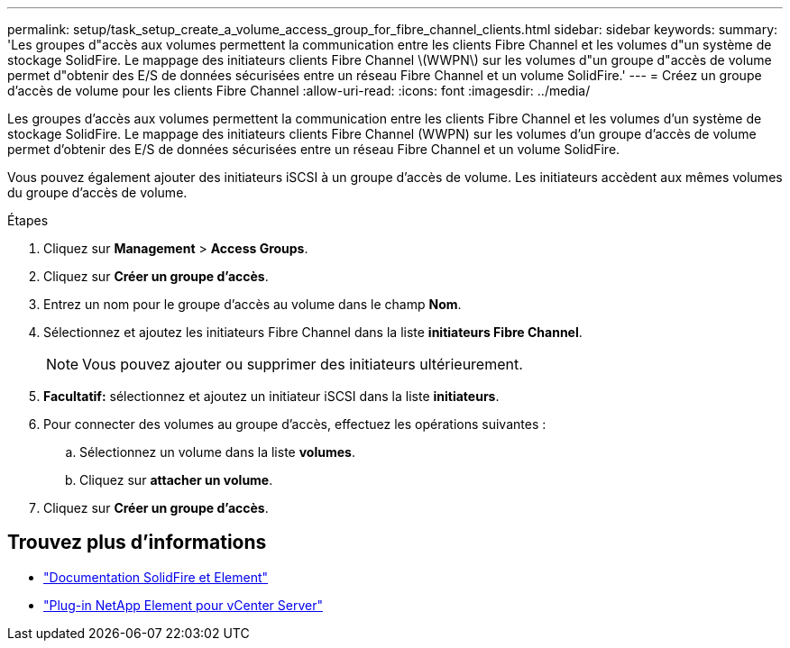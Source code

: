 ---
permalink: setup/task_setup_create_a_volume_access_group_for_fibre_channel_clients.html 
sidebar: sidebar 
keywords:  
summary: 'Les groupes d"accès aux volumes permettent la communication entre les clients Fibre Channel et les volumes d"un système de stockage SolidFire. Le mappage des initiateurs clients Fibre Channel \(WWPN\) sur les volumes d"un groupe d"accès de volume permet d"obtenir des E/S de données sécurisées entre un réseau Fibre Channel et un volume SolidFire.' 
---
= Créez un groupe d'accès de volume pour les clients Fibre Channel
:allow-uri-read: 
:icons: font
:imagesdir: ../media/


[role="lead"]
Les groupes d'accès aux volumes permettent la communication entre les clients Fibre Channel et les volumes d'un système de stockage SolidFire. Le mappage des initiateurs clients Fibre Channel (WWPN) sur les volumes d'un groupe d'accès de volume permet d'obtenir des E/S de données sécurisées entre un réseau Fibre Channel et un volume SolidFire.

Vous pouvez également ajouter des initiateurs iSCSI à un groupe d'accès de volume. Les initiateurs accèdent aux mêmes volumes du groupe d'accès de volume.

.Étapes
. Cliquez sur *Management* > *Access Groups*.
. Cliquez sur *Créer un groupe d'accès*.
. Entrez un nom pour le groupe d'accès au volume dans le champ *Nom*.
. Sélectionnez et ajoutez les initiateurs Fibre Channel dans la liste *initiateurs Fibre Channel*.
+

NOTE: Vous pouvez ajouter ou supprimer des initiateurs ultérieurement.

. *Facultatif:* sélectionnez et ajoutez un initiateur iSCSI dans la liste *initiateurs*.
. Pour connecter des volumes au groupe d'accès, effectuez les opérations suivantes :
+
.. Sélectionnez un volume dans la liste *volumes*.
.. Cliquez sur *attacher un volume*.


. Cliquez sur *Créer un groupe d'accès*.




== Trouvez plus d'informations

* https://docs.netapp.com/us-en/element-software/index.html["Documentation SolidFire et Element"]
* https://docs.netapp.com/us-en/vcp/index.html["Plug-in NetApp Element pour vCenter Server"^]


